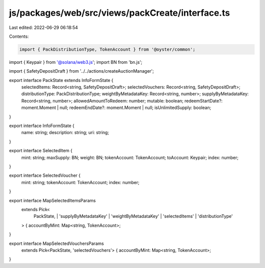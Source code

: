 js/packages/web/src/views/packCreate/interface.ts
=================================================

Last edited: 2022-06-29 06:18:54

Contents:

.. code-block:: ts

    import { PackDistributionType, TokenAccount } from '@oyster/common';
import { Keypair } from '@solana/web3.js';
import BN from 'bn.js';

import { SafetyDepositDraft } from '../../actions/createAuctionManager';

export interface PackState extends InfoFormState {
  selectedItems: Record<string, SafetyDepositDraft>;
  selectedVouchers: Record<string, SafetyDepositDraft>;
  distributionType: PackDistributionType;
  weightByMetadataKey: Record<string, number>;
  supplyByMetadataKey: Record<string, number>;
  allowedAmountToRedeem: number;
  mutable: boolean;
  redeemStartDate?: moment.Moment | null;
  redeemEndDate?: moment.Moment | null;
  isUnlimitedSupply: boolean;
}

export interface InfoFormState {
  name: string;
  description: string;
  uri: string;
}

export interface SelectedItem {
  mint: string;
  maxSupply: BN;
  weight: BN;
  tokenAccount: TokenAccount;
  toAccount: Keypair;
  index: number;
}

export interface SelectedVoucher {
  mint: string;
  tokenAccount: TokenAccount;
  index: number;
}

export interface MapSelectedItemsParams
  extends Pick<
    PackState,
    | 'supplyByMetadataKey'
    | 'weightByMetadataKey'
    | 'selectedItems'
    | 'distributionType'
  > {
  accountByMint: Map<string, TokenAccount>;
}

export interface MapSelectedVouchersParams
  extends Pick<PackState, 'selectedVouchers'> {
  accountByMint: Map<string, TokenAccount>;
}


